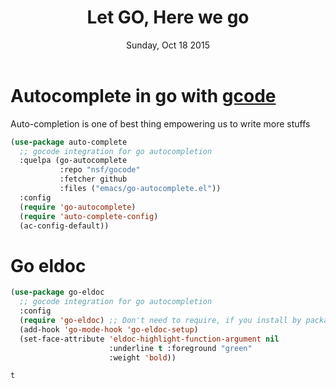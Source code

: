 #+TITLE: Let GO, Here we go
#+DATE: Sunday, Oct 18 2015
#+DESCRIPTION: Customised ruby on rails emacs config

* COMMENT Geting go mode
#+BEGIN_SRC emacs-lisp
(use-package go-mode
  :ensure t
  :config
  (require 'go-mode-autoloads))

#+END_SRC

#+RESULTS:
: t

* Autocomplete in go with [[https://github.com/nsf/gocode][gcode]]
Auto-completion is one of best thing empowering us to write more stuffs

#+BEGIN_SRC emacs-lisp
(use-package auto-complete
  ;; gocode integration for go autocompletion
  :quelpa (go-autocomplete 
           :repo "nsf/gocode"
           :fetcher github
           :files ("emacs/go-autocomplete.el"))
  :config
  (require 'go-autocomplete)
  (require 'auto-complete-config)
  (ac-config-default))
#+END_SRC

#+RESULTS:
: t

* Go eldoc
  #+BEGIN_SRC emacs-lisp
(use-package go-eldoc
  ;; gocode integration for go autocompletion
  :config
  (require 'go-eldoc) ;; Don't need to require, if you install by package.el
  (add-hook 'go-mode-hook 'go-eldoc-setup)
  (set-face-attribute 'eldoc-highlight-function-argument nil
                      :underline t :foreground "green"
                      :weight 'bold))

#+END_SRC

  #+RESULTS:
  : t


        
